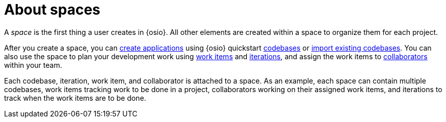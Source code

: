 [id="about_spaces"]
= About spaces

A _space_ is the first thing a user creates in {osio}. All other elements are created within a space to organize them for each project.

After you create a space, you can link:getting-started-guide.html#creating_new_project-hello-world[create applications] using {osio} quickstart <<about_application_codebases,codebases>> or link:getting-started-guide.html#importing-existing-project[import existing codebases].
You can also use the space to plan your development work using <<about_work_items,work items>> and <<about_iterations,iterations>>, and assign the work items to <<about_collaborators,collaborators>> within your team.

Each codebase, iteration, work item, and collaborator is attached to a space.
As an example, each space can contain multiple codebases, work items tracking work to be done in a project, collaborators working on their assigned work items, and iterations to track when the work items are to be done.
